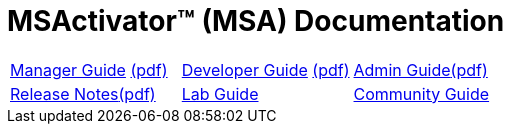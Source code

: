 = MSActivator(TM) (MSA) Documentation
ifndef::imagesdir[:imagesdir: images]
ifdef::env-github,env-browser[:outfilesuffix: .adoc]

[cols="3*"] 
|===

a| link:user-guide/manager-guide-single{outfilesuffix}[Manager Guide,window=_blank] link:pdf/user-guide/manager-guide-single.pdf[(pdf),window=_blank] 

a| link:developer-guide/developer-guide-single{outfilesuffix}[Developer Guide,window=_blank] link:pdf/developer-guide/developer-guide-single.pdf[(pdf),window=_blank]

a| link:admin-guide/admin-guide-single{outfilesuffix}[Admin Guide,window=_blank]link:pdf/admin-guide/admin-guide-single.pdf[(pdf),window=_blank]

a| link:release-notes/release_notes{outfilesuffix}[Release Notes,window=_blank]link:pdf/release-notes/release_notes.pdf[(pdf),window=_blank]

a| link:lab-guide/index{outfilesuffix}[Lab Guide,window=_blank]

a| link:community-guide/index{outfilesuffix}[Community Guide,window=_blank]

|===
